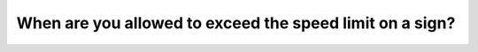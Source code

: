 .. raw:: html

   <div class="question-page">
   <div class="test-name">Canada BC Driver's License Knowledge Test Test Bank (2024)</div>

.. meta::
   :description: When are you allowed to exceed the speed limit on a sign?
   :keywords: Vancouver driver's license test, BC driver's license test speed limits, exceeding speed, traffic rules

.. raw:: html

   <div class="question-card">


When are you allowed to exceed the speed limit on a sign?
==================================================================================================================

.. raw:: html

   <hr>

.. raw:: html

   <div id="q65" class="quiz">
       <div class="option" id="q65-A" onclick="selectOption('q65', 'A', false)">
           A. On highways
       </div>
       <div class="option" id="q65-B" onclick="selectOption('q65', 'B', true)">
           B. Never
       </div>
       <div class="option" id="q65-C" onclick="selectOption('q65', 'C', false)">
           C. During daytime in good weather
       </div>
       <div class="option" id="q65-D" onclick="selectOption('q65', 'D', false)">
           D. When catching up with traffic flow
       </div>
       <p id="q65-result" class="result"></p>
   </div>

   <hr>

.. dropdown:: ►|explanation|

   Speed limits are legally defined maximum speeds and cannot be exceeded under any circumstances.

.. raw:: html

   <div class="nav-buttons">
       <a href="q64.html" class="button">|prev_question|</a>
       <span class="page-indicator">65 / 200</span>
       <a href="q66.html" class="button">|next_question|</a>
   </div>
   </div>

   </div>
